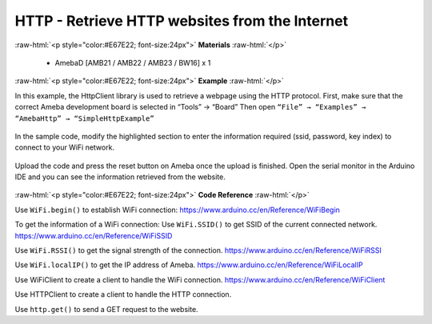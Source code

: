 ###############################################################################
HTTP - Retrieve HTTP websites from the Internet
###############################################################################

.. role:: raw-html(raw)
   :format: html

:raw-html:`<p style="color:#E67E22; font-size:24px">`
**Materials**
:raw-html:`</p>`
  
  - AmebaD [AMB21 / AMB22 / AMB23 / BW16] x 1

:raw-html:`<p style="color:#E67E22; font-size:24px">`
**Example**
:raw-html:`</p>`

In this example, the HttpClient library is used to retrieve a webpage
using the HTTP protocol.
First, make sure that the correct Ameba development board is selected
in “Tools” → “Board”
Then open ``“File” → “Examples” → “AmebaHttp” → “SimpleHttpExample”``

  |1|

In the sample code, modify the highlighted section to enter the information 
required (ssid, password, key index) to connect to your WiFi network.

  |2|

Upload the code and press the reset button on Ameba once the upload is
finished. Open the serial monitor in the Arduino IDE and you can see
the information retrieved from the website.


 |3|
 
:raw-html:`<p style="color:#E67E22; font-size:24px">`
**Code Reference**
:raw-html:`</p>`

Use ``WiFi.begin()`` to establish WiFi connection:
https://www.arduino.cc/en/Reference/WiFiBegin

To get the information of a WiFi connection:
Use ``WiFi.SSID()`` to get SSID of the current connected network.
https://www.arduino.cc/en/Reference/WiFiSSID

Use ``WiFi.RSSI()`` to get the signal strength of the connection.
https://www.arduino.cc/en/Reference/WiFiRSSI

Use ``WiFi.localIP()`` to get the IP address of Ameba.
https://www.arduino.cc/en/Reference/WiFiLocalIP

Use WiFiClient to create a client to handle the WiFi connection.
https://www.arduino.cc/en/Reference/WiFiClient

Use HTTPClient to create a client to handle the HTTP connection.

Use ``http.get()`` to send a GET request to the website.

.. |1| image:: /media/ambd_arduino/HTTP_Retrieve_HTTP_Websites_From_The_Internet/image1.png
   :width: 721
   :height: 1006
   :scale: 70 %
.. |2| image:: /media/ambd_arduino/HTTP_Retrieve_HTTP_Websites_From_The_Internet/image2.png
   :width: 721
   :height: 864
   :scale: 70 %
.. |3| image:: /media/ambd_arduino/HTTP_Retrieve_HTTP_Websites_From_The_Internet/image3.png
   :width: 757
   :height: 499
   :scale: 75 %
